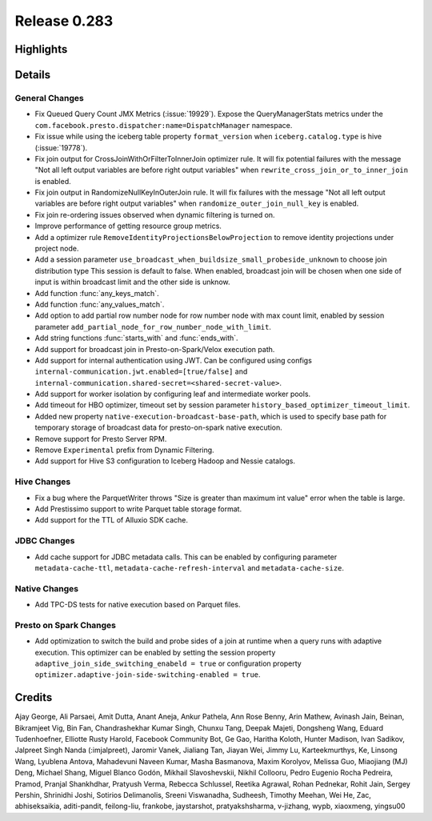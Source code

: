 =============
Release 0.283
=============

**Highlights**
==============

**Details**
===========

General Changes
_______________
* Fix Queued Query Count JMX Metrics (:issue:`19929`). Expose the QueryManagerStats metrics under the ``com.facebook.presto.dispatcher:name=DispatchManager`` namespace.
* Fix issue while using the iceberg table property ``format_version`` when ``iceberg.catalog.type`` is hive (:issue:`19778`).
* Fix join output for CrossJoinWithOrFilterToInnerJoin optimizer rule. It will fix potential failures with the message "Not all left output variables are before right output variables" when ``rewrite_cross_join_or_to_inner_join`` is enabled.
* Fix join output in RandomizeNullKeyInOuterJoin rule. It will fix failures with the message "Not all left output variables are before right output variables" when ``randomize_outer_join_null_key`` is enabled.
* Fix join re-ordering issues observed when dynamic filtering is turned on.
* Improve performance of getting resource group metrics.
* Add a optimizer rule ``RemoveIdentityProjectionsBelowProjection`` to remove identity projections under project node.
* Add a session parameter ``use_broadcast_when_buildsize_small_probeside_unknown`` to choose join distribution type This session is default to false. When enabled, broadcast join will be chosen when one side of input is within broadcast limit and the other side is unknow.
* Add function :func:`any_keys_match`.
* Add function :func:`any_values_match`.
* Add option to add partial row number node for row number node with max count limit, enabled by session parameter ``add_partial_node_for_row_number_node_with_limit``.
* Add string functions :func:`starts_with` and :func:`ends_with`.
* Add support for broadcast join in Presto-on-Spark/Velox execution path.
* Add support for internal authentication using JWT. Can be configured using configs ``internal-communication.jwt.enabled=[true/false]`` and ``internal-communication.shared-secret=<shared-secret-value>``.
* Add support for worker isolation by configuring leaf and intermediate worker pools.
* Add timeout for HBO optimizer, timeout set by session parameter ``history_based_optimizer_timeout_limit``.
* Added new property ``native-execution-broadcast-base-path``, which is used to specify base path for temporary storage of broadcast data for presto-on-spark native execution.
* Remove support for Presto Server RPM.
* Remove ``Experimental`` prefix from Dynamic Filtering.
* Add support for Hive S3 configuration to Iceberg Hadoop and Nessie catalogs.

Hive Changes
____________
* Fix a bug where the ParquetWriter throws "Size is greater than maximum int value" error when the table is large.
* Add Prestissimo support to write Parquet table storage format.
* Add support for the TTL of Alluxio SDK cache.

JDBC Changes
____________
* Add cache support for JDBC metadata calls. This can be enabled by configuring parameter ``metadata-cache-ttl``, ``metadata-cache-refresh-interval`` and ``metadata-cache-size``.

Native Changes
______________
* Add TPC-DS tests for native execution based on Parquet files.

Presto on Spark Changes
_______________________
* Add optimization to switch the build and probe sides of a join at runtime when a query runs with adaptive execution. This optimizer can be enabled by setting the session property ``adaptive_join_side_switching_enabeld = true`` or configuration property ``optimizer.adaptive-join-side-switching-enabled = true``.

**Credits**
===========

Ajay George, Ali Parsaei, Amit Dutta, Anant Aneja, Ankur Pathela, Ann Rose Benny, Arin Mathew, Avinash Jain, Beinan, Bikramjeet Vig, Bin Fan, Chandrashekhar Kumar Singh, Chunxu Tang, Deepak Majeti, Dongsheng Wang, Eduard Tudenhoefner, Elliotte Rusty Harold, Facebook Community Bot, Ge Gao, Haritha Koloth, Hunter Madison, Ivan Sadikov, Jalpreet Singh Nanda (:imjalpreet), Jaromir Vanek, Jialiang Tan, Jiayan Wei, Jimmy Lu, Karteekmurthys, Ke, Linsong Wang, Lyublena Antova, Mahadevuni Naveen Kumar, Masha Basmanova, Maxim Korolyov, Melissa Guo, Miaojiang (MJ) Deng, Michael Shang, Miguel Blanco Godón, Mikhail Slavoshevskii, Nikhil Collooru, Pedro Eugenio Rocha Pedreira, Pramod, Pranjal Shankhdhar, Pratyush Verma, Rebecca Schlussel, Reetika Agrawal, Rohan Pednekar, Rohit Jain, Sergey Pershin, Shrinidhi Joshi, Sotirios Delimanolis, Sreeni Viswanadha, Sudheesh, Timothy Meehan, Wei He, Zac, abhiseksaikia, aditi-pandit, feilong-liu, frankobe, jaystarshot, pratyakshsharma, v-jizhang, wypb, xiaoxmeng, yingsu00
